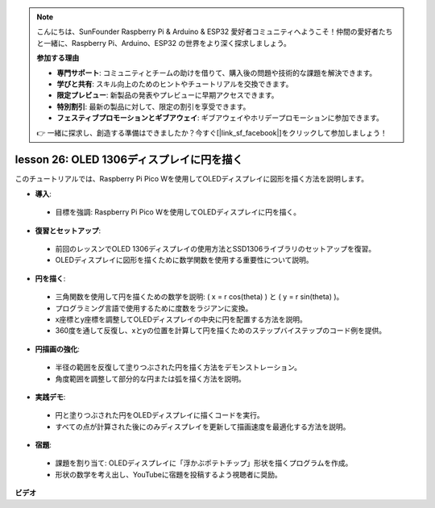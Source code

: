 .. note::

    こんにちは、SunFounder Raspberry Pi & Arduino & ESP32 愛好者コミュニティへようこそ！仲間の愛好者たちと一緒に、Raspberry Pi、Arduino、ESP32 の世界をより深く探求しましょう。

    **参加する理由**

    - **専門サポート**: コミュニティとチームの助けを借りて、購入後の問題や技術的な課題を解決できます。
    - **学びと共有**: スキル向上のためのヒントやチュートリアルを交換できます。
    - **限定プレビュー**: 新製品の発表やプレビューに早期アクセスできます。
    - **特別割引**: 最新の製品に対して、限定の割引を享受できます。
    - **フェスティブプロモーションとギブアウェイ**: ギブアウェイやホリデープロモーションに参加できます。

    👉 一緒に探求し、創造する準備はできましたか？今すぐ[|link_sf_facebook|]をクリックして参加しましょう！

lesson 26:  OLED 1306ディスプレイに円を描く
=============================================================================

このチュートリアルでは、Raspberry Pi Pico Wを使用してOLEDディスプレイに図形を描く方法を説明します。

* **導入**:
 - 目標を強調: Raspberry Pi Pico Wを使用してOLEDディスプレイに円を描く。
* **復習とセットアップ**:
 - 前回のレッスンでOLED 1306ディスプレイの使用方法とSSD1306ライブラリのセットアップを復習。
 - OLEDディスプレイに図形を描くために数学関数を使用する重要性について説明。
* **円を描く**:
 - 三角関数を使用して円を描くための数学を説明: \( x = r \cos(\theta) \) と \( y = r \sin(\theta) \)。
 - プログラミング言語で使用するために度数をラジアンに変換。
 - x座標とy座標を調整してOLEDディスプレイの中央に円を配置する方法を説明。
 - 360度を通して反復し、xとyの位置を計算して円を描くためのステップバイステップのコード例を提供。
* **円描画の強化**:
 - 半径の範囲を反復して塗りつぶされた円を描く方法をデモンストレーション。
 - 角度範囲を調整して部分的な円または弧を描く方法を説明。
* **実践デモ**:
 - 円と塗りつぶされた円をOLEDディスプレイに描くコードを実行。
 - すべての点が計算された後にのみディスプレイを更新して描画速度を最適化する方法を説明。
* **宿題**:
 - 課題を割り当て: OLEDディスプレイに「浮かぶポテトチップ」形状を描くプログラムを作成。
 - 形状の数学を考え出し、YouTubeに宿題を投稿するよう視聴者に奨励。


**ビデオ**

.. raw:: html

    <iframe width="700" height="500" src="https://www.youtube.com/embed/VgCcBm_Ms3E?si=J175coTlAdw2EMZ_" title="YouTube video player" frameborder="0" allow="accelerometer; autoplay; clipboard-write; encrypted-media; gyroscope; picture-in-picture; web-share" allowfullscreen></iframe>

